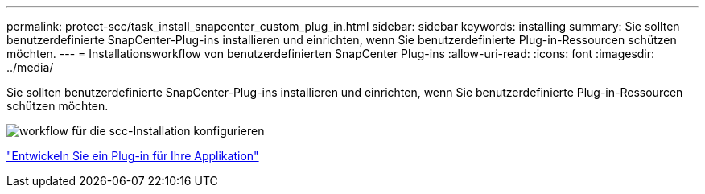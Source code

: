 ---
permalink: protect-scc/task_install_snapcenter_custom_plug_in.html 
sidebar: sidebar 
keywords: installing 
summary: Sie sollten benutzerdefinierte SnapCenter-Plug-ins installieren und einrichten, wenn Sie benutzerdefinierte Plug-in-Ressourcen schützen möchten. 
---
= Installationsworkflow von benutzerdefinierten SnapCenter Plug-ins
:allow-uri-read: 
:icons: font
:imagesdir: ../media/


[role="lead"]
Sie sollten benutzerdefinierte SnapCenter-Plug-ins installieren und einrichten, wenn Sie benutzerdefinierte Plug-in-Ressourcen schützen möchten.

image::../media/scc_install_configure_workflow.png[workflow für die scc-Installation konfigurieren]

link:concept_develop_a_plug_in_for_your_application.html["Entwickeln Sie ein Plug-in für Ihre Applikation"]
